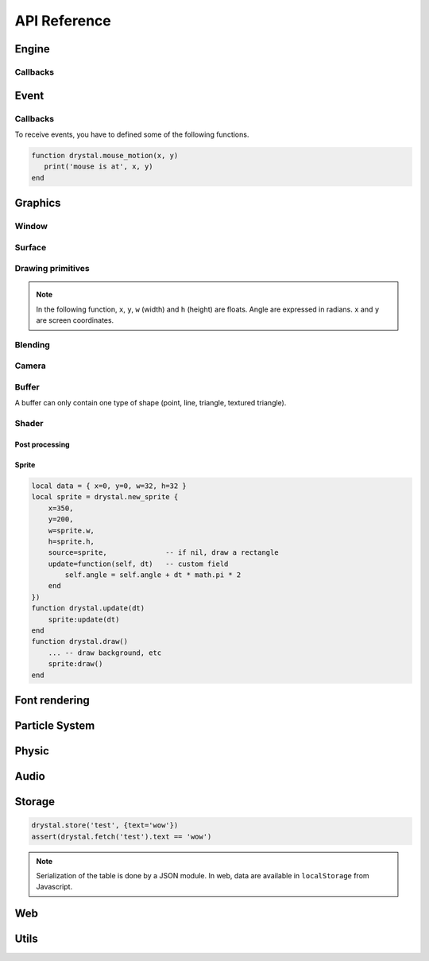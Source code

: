 .. highlightlang:: lua
   :linenothreshold: 5

.. lua:module:: drystal

.. role:: lua(code)
   :language: lua

API Reference
=============

Engine
------

.. _drystal-stop:
.. lua:function:: stop()

    Stop execution of drystal.

.. _drystal-reload:
.. lua:function:: reload()

    Reload the current game. This can be useful during the development in native build.

    .. note:: F3 also reloads the game.


Callbacks
^^^^^^^^^

.. lua:function:: init()

   This function is called after script loading, before the first frame.
   You may want to load your asset from here but you can load it before if you prefer.

   .. code::

      print '1'
      function drystal.init()
         print '3'
      end
      print '2'

.. lua:function:: update(dt: float)

   This functions is called at each frame. The ``dt`` parameter represents the time elapsed since last update (in seconds).
   Use this function to update the game.

.. lua:function:: draw()

   This function is called after update. 

.. lua:function:: atexit()

   This function is called when the window is closed or when :ref:`drystal.stop <drystal-stop>` is called.

.. lua:function:: prereload()

   Called before reload of the game (by :ref:`reload <drystal-reload>`, by pressing F3 or with livereloading).
   You can use it to save current state of the game inside a global so it is still accessible after the reload.

.. lua:function:: postreload()

   Called after reload of the game.
   You can use it to restore the state of the game.

.. include that in a tutorial
.. .. literalinclude:: ../examples/red_background.lua
..    :language: lua
..    :linenos:

Event
-----

.. .. lua:function:: set_relative_mode(relative: boolean)

.. _start-text:
.. lua:function:: start_text()

   Begin text mode. Instead of receiving key_press/key_release event, key_text will be received.
   In text mode, you get the unicode caracter corresponding to the key pressed (and modifiers).

.. lua:function:: stop_text()

   Stop the text mode.


Callbacks
^^^^^^^^^

To receive events, you have to defined some of the following functions.

.. lua:function:: mouse_motion(x, y, dx, dy)

   Called when the mouse is moved. ``dx`` and ``dy`` are difference betweend the current position and the last one.

.. _mouse-press:
.. lua:function:: mouse_press(x, y, button: int)

   Called when a button (or mouse wheel) is pressed.

   :param: button can be: 1 for left click, 2 for middle click, 3 for left click, 4 and 5 for mouse wheel.

.. lua:function:: mouse_release(x, y, button)

   Called when a button (or mouse wheel) is released.

   :param: button is the same as in :ref:`mouse_press <mouse-press>`.

.. _key-press:
.. lua:function:: key_press(key)

   Called when a key is pressed.
   Depending on key repeat system configuration of the player, ``key_press`` can be called multiple times even if the user didn't released the key. ``key_release`` will be called too.

.. lua:function:: key_release(key)

   Same as :ref:`key_press <key-press>` but when a key is released.

.. lua:function:: key_text(unicode_key)

   Called in text mode (see :ref:`start_text <start-text>`).

.. .. lua:function:: resize_event(w, h)

.. code::

   function drystal.mouse_motion(x, y)
      print('mouse is at', x, y)
   end


Graphics
--------

Window
^^^^^^

.. lua:data:: screen

    `screen` is the surface representing the window/canvas, which will be blit after execution of the `drystal.draw` callback.

.. lua:data:: current_draw_on

    :ref:`Surface:draw_on() <Surface-draw-on>`

.. lua:data:: current_draw_from

    :ref:`Surface:draw_from() <Surface-draw-from>`

.. lua:function:: resize(width: int, height: int)

    Resize the window (canvas in case of web build) to the dimensions specified.

    .. note:: Unlike some engines, you can resize the window without having to recreate your surfaces or shaders.

    .. code-block:: lua
        :linenos:

        drystal.resize(200, 300)
        assert(drystal.screen.w == 200)
        assert(drystal.screen.h == 300)

.. lua:function:: set_title(title: str)

    Change the title of the window. In Web build, the title of the document is changed.

.. lua:function:: show_cursor(show: bool)

    Decide if the mouse cursor should be hidden or not.

Surface
^^^^^^^

.. lua:class:: Surface

    Object representing a surface. Surfaces can be drawn on other surfaces (screen included).

    .. lua:data:: w

        Width of the surface.

    .. lua:data:: h

        Height of the surface.

    .. _Surface-draw-on:
    .. lua:method:: draw_on() -> Surface

        Use this surface as backbuffer (draw method be redirected to this surface instead of screen).

        :return: the old surface which was used

    .. _Surface-draw-from:
    .. lua:method:: draw_from() -> Surface

        Use this surface for textured draws (like ``drystal.draw_sprite``).

        :return: the old surface which was used

    .. lua:method:: set_filter(filter)

        :param: filter is one of ``drystal.NEAREST``, ``drystal.LINEAR``, ``drystal.BILINEAR`` or ``drystal.TRILINEAR``.


.. lua:function:: new_surface(width, height)

    Create new surface of dimensions (``width``, ``height``).
    By default, the surface is black.

    .. code::

        local surf = drystal.new_surface(200, 200)
        surf:draw_on() -- the following draw function will act on this surface
        drystal.set_color(255, 255, 255)
        drystal.draw_circle(surf.w / 2, surf.h / 2, 100) -- draw a white circle inside the surface
        drystal.screen:draw_on()
        ...


.. lua:function:: load_surface(filename)

    Load a surface from a file.
    If the file doesn't exist or is invalid, ``load_surface`` returns (`nil`, error).

    .. note:: Use :lua:`assert(drystal.load_surface 'test.png')` to make sure the surface is loaded.


Drawing primitives
^^^^^^^^^^^^^^^^^^

.. _set-color:
.. lua:function:: set_color(red: float [0-255], green: float [0-255], blue: float [0-255])

    Set current color, used by ``draw_*`` functions.

.. _set-alpha:
.. lua:function:: set_alpha(alpha: float [0-255])

    Set current alpha, used by ``draw_*`` functions.

.. lua:function:: set_line_width(width: float)

    Set current line width, used by :ref:`draw_line <draw_line>`.

.. lua:function:: set_point_size(size float)

    Set current point size, used by :ref:`draw_point <draw_point>`.

.. lua:function:: draw_background()

    Clear current `draw_on` surface.

.. note:: In the following function, ``x``, ``y``, ``w`` (width) and ``h`` (height) are floats. Angle are expressed in radians. ``x`` and ``y`` are screen coordinates.

.. _draw_point:
.. lua:function:: draw_point(x, y)

   Draw a point at the given coordinate.

.. .. lua:function:: draw_point_tex()

.. _draw_line:
.. lua:function:: draw_line(x1, y1, x2, y2)

   Draw a line between the two given points.

.. lua:function:: draw_triangle(x1, y1, x2, y2, x3, y3)

   Draw a filled triangle between the three given points.

.. _draw-surface:
.. lua:function:: draw_surface(ix1, iy1, ix2, iy2, ix3, iy3, ox1, oy1, ox2, oy2, ox3, oy3)

   Draw a surface (set as `current draw from`). The first 6 parameters represent a triangle in the source texture, the last 6 represent the destination triangle. The can have different size to create deformations.

   Tinting is possible by using :ref:`set_color <set-color>` (255, 255, 255 for no modification).

.. lua:function:: draw_quad(ix1, iy1, ix2, iy2, ix3, iy3, ix4, iy4, ox1, oy1, ox2, oy2, ox3, oy3, ox4, oy4)

   Same as :ref:`draw_surface <draw-surface>` but with quadrilaterals instead of triangles.

.. lua:function:: draw_rect(x, y, w, h)

   Draw a filled rectangle.

.. lua:function:: draw_rect_rotated(x, y, w, h, angle: float)

   Draw a filled rotated rectangle.

.. lua:function:: draw_square(x, y, w, h)

   Draw a non-filled rectangle.

.. lua:function:: draw_circle(x, y, radius: float)

   Draw a circle. The coordinate is the position of the center. ``radius`` is expressed in pixels.

    .. note:: Draw circle draws a lot of triangles. If possible, include a circle in your spritesheet and draw it with :ref:`draw_sprite <draw_sprite>`.

.. lua:function:: draw_polygon(x1, y1, x2, y2, ...)

   Draw a filled polygon.

.. lua:function:: draw_polyline(x1, y1, x2, y2, ...)

   Draw a non-filled polygon.

.. lua:function:: draw_image(x, y, w, h, destx, desty[, destw=w[, desth=h]])

   Draw an image. It can be resized if ``destw`` or ``desth`` are different than ``w`` and ``h``

.. _draw_sprite:
.. lua:function:: draw_sprite(sprite: table, x, y[, transform: table])

   Draw a sprite.
   Use :ref:`Sprite <sprite>` for easier sprite drawing.

   :param: sprite must have fields x, y, w and h
   :param: transform must have fields angle, wfactor and hfactor

   .. code::

      local sprite = { -- the first image of a 32x32 spritesheet
         x = 0,
         y = 0,
         w = 32,
         h = 32,
      }
      function drystal.draw()
         ...
         drystal.draw_sprite(sprite, 200, 300)
      end

.. lua:function:: draw_sprite_simple(sprite: table, x, y)
.. lua:function:: draw_sprite_rotated(sprite: table, x, y, angle: float)
.. lua:function:: draw_sprite_resized(sprite: table, x, y, w, h)


Blending
^^^^^^^^

.. todo:: Images to show the differences

.. lua:data:: BLEND_DEFAULT
.. lua:data:: BLEND_ALPHA
.. lua:data:: BLEND_ADD
.. lua:data:: BLEND_MULT

Camera
^^^^^^

.. lua:data:: x (=0)

   Position of the camera (x coordinate).

.. lua:data:: y (=0)

   Position of the camera (y coordinate).

.. lua:data:: zoom (=1)

   Zoom of the camera. Values greater than 1 mean zoom in, less than 1 mean zoom out.

.. lua:data:: angle (=0)

   Angle of the camera. You can easily apply a tilt effect with this field.

.. lua:function:: reset()

   Reset the camera fields to default values.


Buffer
^^^^^^

A buffer can only contain one type of shape (point, line, triangle, textured triangle).


.. lua:class:: Buffer

    .. lua:method:: use()

         Use this buffer as current buffer.

    .. lua:method:: draw([dx=0: float[, dy=0: float]])

         Draw this buffer. ``dx`` and ``dy`` can be used to offset the draw.

    .. lua:method:: reset()

         Remove all elements from the buffer.

    .. lua:method:: upload_and_free()

         Send the buffer to the graphic card and free memory.
         If a buffer is freed, you cannot call ``reset`` or ``use`` anymore.

.. lua:function:: new_buffer([size: int]) -> Buffer

   Create a buffer of the specified ``size``. ``size`` must be a multiple of the number of points of the shape you put in it.
   For example, if you put triangle, ``size`` must be a multiple of 3.

.. lua:function:: use_buffer()

   Use default drystal buffer.


Shader
^^^^^^

.. lua:class:: Shader

    .. lua:method:: use()

         Use a shader for the following draws.

    .. lua:method:: feed(uniform: str, value: float)

.. lua:function:: new_shader([vertex: str[, fragment_color: str[, fragment_texture: str]]]) -> Shader

   Create a shader with code specified.
   If one of the code is :lua:`nil`, code of the default shader is used.

.. lua:function:: use_shader()

   Use default drystal shader.

Post processing
"""""""""""""""

.. lua:function:: create_postfx(name: str, code: str[, uniforms: table]) -> function | (nil, error)

   Create a post processing effect.
   The ``code`` parameter should contains a *effect* function.
   Additionnal uniforms can be declared by the ``uniforms`` parameter.

    .. code::

        assert(drystal.create_postfx('gray', [[
            vec3 effect(sampler2D tex, vec2 coord)
            {
                vec3 texval = texture2D(tex, coord).rgb;
                return mix(texval, vec3((texval.r + texval.g + texval.b) / 3.0), scale);
            }
        ]], {'scale'}))

.. lua:function:: postfx(name: str, uniforms...: floats)

      Apply a post processing effect on the current *draw on* surface. The uniform list should have the same order than in the declaration of the effect.

    .. code::

        function drystal.draw()
            ...
            drystal.postfx('gray', 0.8)
        end


Sprite
""""""

.. _sprite:
.. lua:class:: Sprite

    .. lua:method:: draw()

         Draw the sprite on the current *draw on* surface.

.. lua:function:: new_sprite(table) -> Sprite

   Create a sprite.

   :param: ``table`` contains:

      - x, y coordinates,
      - optional color table,
      - optional alpha,
      - optional angle,
      - optional w, h (needed if source not defined),
      - optional source (a sprite table (x, y, w, h); if not defined, draws a rectangle),
      - any other fields you might need for your code.

.. code::

    local data = { x=0, y=0, w=32, h=32 }
    local sprite = drystal.new_sprite {
        x=350,
        y=200,
        w=sprite.w,
        h=sprite.h,
        source=sprite,              -- if nil, draw a rectangle
        update=function(self, dt)   -- custom field
            self.angle = self.angle + dt * math.pi * 2
        end
    })
    function drystal.update(dt)
        sprite:update(dt)
    end
    function drystal.draw()
        ... -- draw background, etc
        sprite:draw()
    end


Font rendering
--------------

.. lua:class:: Font

    .. lua:method:: draw(text: str, x, y)
    .. lua:method:: draw_plain(text: str, x, y)
    .. lua:method:: draw_align(text: str, x, y, alignemt: str)
    .. lua:method:: draw_align_plain(text: str, x, y, alignemt: str)

    .. lua:method:: sizeof(text)
    .. lua:method:: sizeof_plain(text)

.. lua:function:: load_font(filename: str, size: float) -> Font | (nil, error)


Particle System
---------------

.. lua:class:: System

    .. lua:method:: start()
    .. lua:method:: pause()
    .. lua:method:: emit()
    .. lua:method:: stop()

    .. lua:method:: draw([x=0: float[, y=0: float]))
    .. lua:method:: update(dt: float)

    .. lua:method:: is_running() -> boolean
    .. lua:method:: set_running(run: boolean)

    .. lua:method:: add_size(at_lifetime, size)
    .. lua:method:: add_size(at_lifetime, minsize, maxsize)
    .. lua:method:: add_color(at_lifetime, r, g, b)
    .. lua:method:: add_color(at_lifetime, minr, maxr, ming, maxg, minb, maxg)

    .. lua:method:: set_position(x: float, y: float)
    .. lua:method:: get_position() -> float, float

    .. lua:method:: set_offset(x: float, y: float)
    .. lua:method:: get_offset() -> float, float

    .. lua:method:: set_lifetime(min: float[, max=min: float])
    .. lua:method:: get_lifetime() -> float, float
..    .. lua:method:: set_min_lifetime(min: float)
..    .. lua:method:: get_min_lifetime() -> float
..    .. lua:method:: set_max_lifetime(max: float)
..    .. lua:method:: get_max_lifetime() -> float

    .. lua:method:: set_direction(min: float[, max=min: float])
    .. lua:method:: get_direction() -> float, float
..    .. lua:method:: set_min_direction(min: float)
..    .. lua:method:: get_min_direction() -> float
..    .. lua:method:: set_max_direction(max: float)
..    .. lua:method:: get_max_direction() -> float

    .. lua:method:: set_initial_acceleration(min: float[, max=min: float])
    .. lua:method:: get_initial_acceleration() -> float, float
..    .. lua:method:: set_min_initial_acceleration(min: float)
..    .. lua:method:: get_min_initial_acceleration() -> float
..    .. lua:method:: set_max_initial_acceleration(max: float)
..    .. lua:method:: get_max_initial_acceleration() -> float

    .. lua:method:: set_initial_velocity(min: float[, max=min: float])
    .. lua:method:: get_initial_velocity() -> float, float
..    .. lua:method:: set_min_initial_velocity(min: float)
..    .. lua:method:: get_min_initial_velocity() -> float
..    .. lua:method:: set_max_initial_velocity(max: float)
..    .. lua:method:: get_max_initial_velocity() -> float

.. lua:function:: new_system() -> System

Physic
------

.. lua:function:: create_world(gravity_x: float, gravity_y: float)

    .. warning:: If ``create_world`` isn't called before other physic functions, errors will occur.

.. lua:function:: update_physic(dt: float)

.. lua:function:: on_collision(todo)
.. lua:function:: raycast(todo)
.. lua:function:: query(todo)

.. lua:function:: new_shape(todo)
.. lua:function:: new_body(todo)
.. lua:function:: new_joint(todo)

.. lua:class:: Shape

    .. lua:method:: set_density(density: float)
    .. lua:method:: get_density() -> float
    .. lua:method:: set_restitution(restitution float)
    .. lua:method:: get_restitution() -> float
    .. lua:method:: set_friction(friction float)
    .. lua:method:: get_friction() -> float
    .. lua:method:: set_sensor(sensor: boolean)

.. lua:class:: Body

    .. lua:method:: set_position(x: float, y: float)
    .. lua:method:: get_position() -> float, float
    .. lua:method:: set_angle(angle: float)
    .. lua:method:: get_angle() -> float
    .. lua:method:: set_linear_velocity(x: float, y: float)
    .. lua:method:: get_linear_velocity() -> float, float
    .. lua:method:: set_angular_velocity(x: float, y: float)
    .. lua:method:: get_angular_velocity() -> float, float
    .. lua:method:: set_linear_damping(damping: float)
    .. lua:method:: get_linear_damping() -> float
    .. lua:method:: set_angular_damping(damping: float)
    .. lua:method:: get_angular_damping() -> float
    .. lua:method:: set_fixed_rotation(fixed: boolean)
    .. lua:method:: get_fixed_rotation() -> boolean

    .. lua:method:: set_active(active: boolean)
    .. lua:method:: set_bullet(bullet: boolean)
    .. lua:method:: get_mass() -> float
    .. lua:method:: set_mass_center(x, y)
    .. lua:method:: apply_force(x, y)
    .. lua:method:: apply_linear_impulse(x, y)
    .. lua:method:: apply_angular_impulse(angle)
    .. lua:method:: apply_torque(torque)
    .. lua:method:: dump()
    .. lua:method:: destroy()

.. lua:class:: Joint

    .. lua:method:: set_target(x, y)

        .. warning:: only for mouse joint

    .. lua:method:: set_length(length: float)

        .. warning:: only for distance joint

    .. lua:method:: set_frequency(frequency: float)

        .. warning:: only for distance joint

    .. lua:method:: set_max_length(max_length: float)

        .. warning:: only for distance joint

    .. lua:method:: set_angle_limits(min, max)

        .. warning:: only for revolute joint

    .. lua:method:: set_motor_speed(speed: float[, maxtorque=20: float])

        .. warning:: only for revolute joint

    .. lua:method:: destroy()

Audio
-----

.. lua:class:: Music

    .. lua:method:: play()
    .. lua:method:: stop()

.. lua:function:: load_music(filename: str) -> Music | (nil, error)
.. lua:function:: load_music(callback: function[, samplesrate=44100: int]) -> Music | (nil, error)
.. lua:function:: set_music_volume(volume: float [0-1])

.. lua:class:: Sound

    .. lua:method:: play([volume=1[, x=0[, y=0]]])

.. lua:function:: load_sound(filename: str) -> Sound | (nil, error)
.. lua:function:: load_sound(callback: function) -> Sound | (nil, error)
.. lua:function:: load_sound(data: table) -> Sound | (nil, error)
.. lua:function:: set_sound_volume(volume: float [0-1])

Storage
-------

.. lua:function:: store(key: str, value: table)
.. lua:function:: fetch(key: str) -> table

.. code::

    drystal.store('test', {text='wow'})
    assert(drystal.fetch('test').text == 'wow')

.. note:: Serialization of the table is done by a JSON module.
        In web, data are available in ``localStorage`` from Javascript.


Web
---

.. lua:data:: is_web: boolean

    Equals ``true`` if the game is executed inside a browser.

.. lua:function:: wget(url: string, filename: string, onload: function, onerror: function)

    .. warning:: ``wget`` throws an error in native build.

.. lua:function:: run_js(script: str)

    .. warning:: ``run_js`` throws an error in native build.


Utils
-----

.. lua:function:: display_logo(sprite: {x, y, w, h}, background: {r, g, b})

.. lua:function:: file_exists(filename: str) -> boolean

    Returns ``true`` if the file exists.

